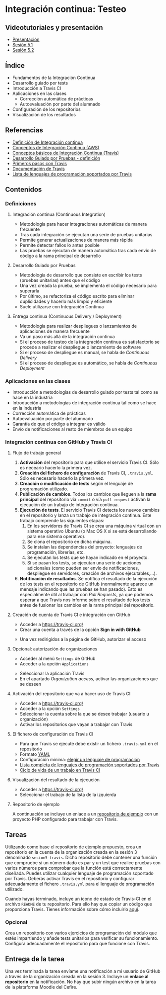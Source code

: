 * Integración continua: Testeo
** Videotutoriales y presentación
- [[https://pedroprieto.github.io/curso-github/presentaciones/sesion-5-presentacion.html][Presentación]]
- [[https://youtu.be/ZF7rt9d-ODE][Sesión 5.1]]
- [[https://youtu.be/hg1rBL1TWOI][Sesión 5.2]]

** Índice
- Fundamentos de la Integración Continua
- Desarrollo guiado por tests
- Introducción a Travis CI
- Aplicaciones en las clases
  - Corrección automática de prácticas
  - Autoevaluación por parte del alumnado
- Configuración de los repositorios
- Visualización de los resultados

** Referencias
- [[https://es.wikipedia.org/wiki/Integraci%25C3%25B3n_continua][Definición de Integración continua]]
- [[https://aws.amazon.com/es/devops/continuous-integration/][Conceptos de Integración Continua (AWS)]] 
- [[https://docs.travis-ci.com/user/for-beginners][Conceptos básicos de Integración Continua (Travis)]]
- [[https://es.wikipedia.org/wiki/Desarrollo_guiado_por_pruebas][Desarrollo Guiado por Pruebas - definición]] 
- [[https://docs.travis-ci.com/user/tutorial/][Primeros pasos con Travis]]
- [[https://docs.travis-ci.com/user/for-beginners][Documentación de Travis]]
- [[https://docs.travis-ci.com/user/languages/][Lista de lenguajes de programación soportados por Travis]] 

** Contenidos
*** Definiciones
**** Integración continua (Continuous Integration)
- Metodología para hacer integraciones automáticas de manera frecuente
- Tras cada integración se ejecutan una serie de pruebas unitarias
- Permite generar actualizaciones de manera más rápida
- Permite detectar fallos lo antes posible
- Las pruebas se ejecutan de manera automática tras cada envío de código a la rama principal de desarrollo

**** Desarrollo Guiado por Pruebas
- Metodología de desarrollo que consiste en escribir los tests (pruebas unitarias) antes que el código
- Una vez creada la prueba, se implementa el código necesario para superarla
- Por último, se refactoriza el código escrito para eliminar duplicidades y hacerlo más limpio y eficiente
- Suele utilizarse con Integración Continua

**** Entrega continua (Continuous Delivery / Deployment)
- Metodología para realizar despliegues o lanzamientos de aplicaciones de manera frecuente
- Va un paso más allá de la integración continua
- Si el proceso de testeo de la integración continua es satisfactorio se procede a realizar el despliegue o lanzamiento de software
- Si el proceso de despliegue es manual, se habla de /Continuous Delivery/
- Si el proceso de despliegue es automático, se habla de /Continuous Deployment/

*** Aplicaciones en las clases
- Introducción a metodologías de desarrollo guiado por tests tal como se hace en la industria
- Introducción a metodologías de integración continua tal como se hace en la industria
- Corrección automática de prácticas
- Autoevaluación por parte del alumnado
- Garantía de que el código a integrar es válido
- Envío de notificaciones al resto de miembros de un equipo

*** Integración continua con GitHub y Travis CI
**** Flujo de trabajo general
1. *Activación* del repositorio para que utilice el servicio Travis CI. Sólo es neceario hacerlo la primera vez.
2. *Creación del fichero de configuración* de Travis CI, ~.travis.yml~. Sólo es necesario hacerlo la primera vez.
3. *Creación o modificación de tests* según el lenguaje de programación utilizado.
4. *Publicación de cambios*. Todos los cambios que lleguen a la *rama principal* del repositorio vía ~commit~ o vía ~pull request~ activan la ejecución de un trabajo de integración continua.
5. *Ejecución de tests*. El servicio Travis CI detecta los nuevos cambios en el repositorio y lanza un trabajo de integración continua. Este trabajo comprende las siguientes etapas:
   1. En los servidores de Travis CI se crea una máquina virtual con un sistema operativo Ubuntu (o Mac OS X si se está desarrollando para ese sistema operativo).
   2. Se clona el repositorio en dicha máquina.
   3. Se instalan las dependencias del proyecto: lenguajes de programación, librerías, etc.
   4. Se ejecutan los tests que se hayan indicado en el proyecto.
   5. Si se pasan los tests, se ejecutan una serie de acciones adicionales (como pueden ser envío de notificaciones, despliegue en servidores, creación de archivos ejecutables,...).
6. *Notificación de resultados*. Se notifica el resultado de la ejecución de los tests en el repositorio de GitHub (normalmente aparece un mensaje indicando que las pruebas se han pasado). Esto es especialmente útil al trabajar con /Pull Requests/, ya que podemos esperar a que Travis nos informe sobre el resultado de los tests antes de fusionar los cambios en la rama principal del repositorio.
     
**** Creación de cuenta de Travis CI e integración con GitHub
- Acceder a [[https://travis-ci.org/]]
- Crear una cuenta a través de la opción *Sign in with GitHub*
[[file:imagenes/signup-travis.png]]
- Una vez redirigidos a la página de GitHub, autorizar el acceso

**** Opcional: autorización de organizaciones
- Acceder al menú ~Settings~ de GitHub
- Acceder a la opción ~Applications~
[[file:imagenes/addorganization-travis.png]]
- Seleccionar la aplicación Travis
- En el apartado /Organization access/, activar las organizaciones que se deseen
[[file:imagenes/addorganization-travis-2.png]]
 
**** Activación del repositorio que va a hacer uso de Travis CI
- Acceder a [[https://travis-ci.org/]]
- Acceder a la opción ~Settings~
- Seleccionar la cuenta sobre la que se desee trabajar (usuario u organización)
- Activar los repositorios que vayan a trabajar con Travis
[[file:imagenes/addrepo-travis.png]]

**** El fichero de configuración de Travis CI
- Para que Travis se ejecute debe existir un fichero ~.travis.yml~ en el repositorio
- Formato [[https://es.wikipedia.org/wiki/YAML][YAML]]
- Configuración mínima: [[https://docs.travis-ci.com/user/tutorial/#selecting-a-different-programming-language][elegir un lenguaje de programación]]
- [[https://docs.travis-ci.com/user/languages/][Lista completa de lenguajes de programación soportados por Travis]]
- [[https://docs.travis-ci.com/user/job-lifecycle/#the-job-lifecycle][Ciclo de vida de un trabajo en Travis CI]]

**** Visualización del resultado de la ejecución
- Acceder a [[https://travis-ci.org/]]
- Seleccionar el trabajo de la lista de la izquierda
[[file:imagenes/visualizar-travis.png]]

**** Repositorio de ejemplo
A continuación se incluye un enlace a un [[https://github.com/curso-github-cefire/sesion5-1-travis][repositorio de ejemplo]] con un proyecto PHP configurado para trabajar con Travis.

** Tareas
Utilizando como base el repositorio de ejemplo propuesto, crea un repositorio en la cuenta de la organización creada en la sesión 3 denominado ~sesion5-travis~. Dicho repositorio debe contener una función que compruebe si un número dado es par y un test que realice pruebas con varios números para comprobar que la función está correctamente diseñada. Puedes utilizar cualquier lenguaje de programación soportado por Travis. Deberás activar Travis en el repositorio y configurar adecuadamente el fichero ~.travis.yml~ para el lenguaje de programación utilizado.

Cuando hayas terminado, incluye un icono de estado de Travis-CI en el archivo ~README~ de tu repositorio. Para ello hay que copiar un código que proporciona Travis. Tienes información sobre cómo incluirlo [[https://docs.travis-ci.com/user/status-images/][aquí]].

*** Opcional
 Crea un repositorio con varios ejercicios de programación del módulo que estés impartiendo y añade tests unitarios para verificar su funcionamiento. Configura adecuadamente el repositorio para que funcione con Travis.

** Entrega de la tarea
Una vez terminada la tarea envíame una notificación a mi usuario de GitHub a través de la organización creada en la sesión 3. Incluye un *enlace al repositorio* en la notificación. No hay que subir ningún archivo en la tarea de la plataforma Moodle del Cefire.
